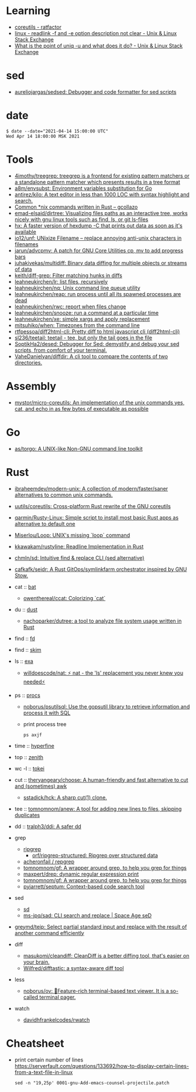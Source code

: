 :PROPERTIES:
:ID:       10cb9522-5f8a-42a5-a2eb-2e2872e744fd
:END:

* Learning

- [[https://ratfactor.com/slackware/pkgblog/coreutils][coreutils - ratfactor]]
- [[https://unix.stackexchange.com/questions/619658/readlink-f-and-e-option-description-not-clear][linux - readlink -f and -e option description not clear - Unix & Linux Stack Exchange]]
- [[https://unix.stackexchange.com/questions/620071/what-is-the-point-of-uniq-u-and-what-does-it-do][What is the point of uniq -u and what does it do? - Unix & Linux Stack Exchange]]

* sed

- [[https://github.com/aureliojargas/sedsed][aureliojargas/sedsed: Debugger and code formatter for sed scripts]]

* date

#+begin_example
  $ date --date="2021-04-14 15:00:00 UTC"
  Wed Apr 14 18:00:00 MSK 2021
#+end_example

* Tools

- [[https://github.com/4imothy/treegrep][4imothy/treegrep: treegrep is a frontend for existing pattern matchers or a standalone pattern matcher which presents results in a tree format]]
- [[https://github.com/a8m/envsubst][a8m/envsubst: Environment variables substitution for Go]]
- [[https://github.com/antirez/kilo][antirez/kilo: A text editor in less than 1000 LOC with syntax highlight and search.]]
- [[https://gcollazo.com/common-nix-commands-written-in-rust/][Common *nix commands written in Rust – gcollazo]]
- [[https://github.com/emad-elsaid/dirtree][emad-elsaid/dirtree: Visualizing files paths as an interactive tree, works nicely with gnu linux tools such as find, ls, or git ls-files]]
- [[https://sr.ht/~ft/hx/][hx: A faster version of hexdump -C that prints out data as soon as it's available]]
- [[https://github.com/io12/unf][io12/unf: UNixize Filename -- replace annoying anti-unix characters in filenames]]
- [[https://github.com/jarun/advcpmv][jarun/advcpmv: A patch for GNU Core Utilities cp, mv to add progress bars]]
- [[https://github.com/juhakivekas/multidiff][juhakivekas/multidiff: Binary data diffing for multiple objects or streams of data]]
- [[https://github.com/keith/diff-grep][keith/diff-grep: Filter matching hunks in diffs]]
- [[https://github.com/leahneukirchen/lr][leahneukirchen/lr: list files, recursively]]
- [[https://github.com/leahneukirchen/nq][leahneukirchen/nq: Unix command line queue utility]]
- [[https://github.com/leahneukirchen/reap][leahneukirchen/reap: run process until all its spawned processes are dead]]
- [[https://github.com/leahneukirchen/rwc][leahneukirchen/rwc: report when files change]]
- [[https://github.com/leahneukirchen/snooze][leahneukirchen/snooze: run a command at a particular time]]
- [[https://github.com/leahneukirchen/xe][leahneukirchen/xe: simple xargs and apply replacement]]
- [[https://github.com/mitsuhiko/when][mitsuhiko/when: Timezones from the command line]]
- [[https://github.com/rtfpessoa/diff2html-cli][rtfpessoa/diff2html-cli: Pretty diff to html javascript cli (diff2html-cli)]]
- [[https://github.com/sl236/teetail][sl236/teetail: teetail - tee, but only the tail goes in the file]]
- [[https://github.com/SoptikHa2/desed][SoptikHa2/desed: Debugger for Sed: demystify and debug your sed scripts, from comfort of your terminal.]]
- [[https://github.com/VaheDanielyan/diffdir][VaheDanielyan/diffdir: A cli tool to compare the contents of two directories.]]

* Assembly

- [[https://github.com/mystor/micro-coreutils][mystor/micro-coreutils: An implementation of the unix commands yes, cat, and echo in as few bytes of executable as possible]]

* Go

- [[https://github.com/as/torgo][as/torgo: A UNIX-like Non-GNU command line toolkit]]

* Rust

- [[https://github.com/ibraheemdev/modern-unix][ibraheemdev/modern-unix: A collection of modern/faster/saner alternatives to common unix commands.]]

- [[https://github.com/uutils/coreutils][uutils/coreutils: Cross-platform Rust rewrite of the GNU coreutils]]
- [[https://github.com/qarmin/Rusty-Linux][qarmin/Rusty-Linux: Simple script to install most basic Rust apps as alternative to default one]]
- [[https://github.com/Miserlou/Loop][Miserlou/Loop: UNIX's missing `loop` command]]
- [[https://github.com/kkawakam/rustyline][kkawakam/rustyline: Readline Implementation in Rust]]
- [[https://github.com/chmln/sd][chmln/sd: Intuitive find & replace CLI (sed alternative)]]
- [[https://github.com/cafkafk/seidr][cafkafk/seidr: A Rust GitOps/symlinkfarm orchestrator inspired by GNU Stow.]]

- cat :: [[https://github.com/sharkdp/bat][bat]]
  - [[https://github.com/owenthereal/ccat][owenthereal/ccat: Colorizing `cat`]]
- du :: [[https://github.com/bootandy/dust][dust]]
  - [[https://github.com/nachoparker/dutree][nachoparker/dutree: a tool to analyze file system usage written in Rust]]
- find :: [[https://github.com/sharkdp/fd][fd]]
- find :: [[https://github.com/lotabout/skim][skim]]
- ls :: [[https://the.exa.website][exa]]
  - [[https://github.com/willdoescode/nat][willdoescode/nat: ⚡️ nat - the 'ls' replacement you never knew you needed⚡️]]
- ps :: [[https://github.com/dalance/procs][procs]]
  - [[https://github.com/noborus/psutilsql][noborus/psutilsql: Use the gopsutil library to retrieve information and process it with SQL]]
  - print process tree
    : ps axjf
- time :: [[https://github.com/sharkdp/hyperfine][hyperfine]]
- top :: [[https://github.com/bvaisvil/zenith][zenith]]
- wc -l :: [[https://github.com/XAMPPRocky/tokei][tokei]]
- cut :: [[https://github.com/theryangeary/choose][theryangeary/choose: A human-friendly and fast alternative to cut and (sometimes) awk]]
  - [[https://github.com/sstadick/hck][sstadick/hck: A sharp cut(1) clone.]]
- tee :: [[https://github.com/tomnomnom/anew][tomnomnom/anew: A tool for adding new lines to files, skipping duplicates]]
- dd :: [[https://github.com/tralph3/ddi][tralph3/ddi: A safer dd]]

- grep
  - [[https://github.com/BurntSushi/ripgrep][ripgrep]]
    - [[https://github.com/orf/ripgrep-structured][orf/ripgrep-structured: Ripgrep over structured data]]
  - [[https://github.com/acheronfail/repgrep][acheronfail / repgrep]]
  - [[https://github.com/tomnomnom/gf][tomnomnom/gf: A wrapper around grep, to help you grep for things]]
  - [[https://github.com/maxpert/drep][maxpert/drep: dynamic regular expression print]]
  - [[https://github.com/tomnomnom/gf][tomnomnom/gf: A wrapper around grep, to help you grep for things]]
  - [[https://github.com/pyjarrett/septum][pyjarrett/septum: Context-based code search tool]]
- sed
  - [[https://github.com/chmln/sd][sd]]
  - [[https://github.com/ms-jpq/sad][ms-jpq/sad: CLI search and replace | Space Age seD]]

- [[https://github.com/greymd/teip][greymd/teip: Select partial standard input and replace with the result of another command efficiently]]

- diff
  - [[https://github.com/masukomi/cleandiff][masukomi/cleandiff: CleanDiff is a better diffing tool, that's easier on your brain.]]
  - [[https://github.com/Wilfred/difftastic][Wilfred/difftastic: a syntax-aware diff tool]]

- less
  - [[https://github.com/noborus/ov][noborus/ov: 🎑Feature-rich terminal-based text viewer. It is a so-called terminal pager.]]

- watch
  - [[https://github.com/davidhfrankelcodes/rwatch][davidhfrankelcodes/rwatch]]

* Cheatsheet

- print certain number of lines https://serverfault.com/questions/133692/how-to-display-certain-lines-from-a-text-file-in-linux
  : sed -n "19,25p' 0001-gnu-Add-emacs-counsel-projectile.patch
